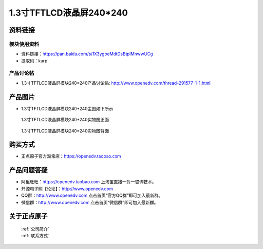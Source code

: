

1.3寸TFTLCD液晶屏240*240
=====================================



资料链接
------------

模块使用资料
^^^^^^^^^^

- 资料链接：https://pan.baidu.com/s/1X3ygoeMdtDsBtpIMnwwUCg 
- 提取码：karp
  
产品讨论帖
^^^^^^^^^^

- 1.3寸TFTLCD液晶屏模块240*240产品讨论贴: http://www.openedv.com/thread-291577-1-1.html



产品图片
--------

- 1.3寸TFTLCD液晶屏模块240*240主图如下所示

.. _pic_major_1_3TFTLCD:

.. figure:: media/1_3TFTLCD.png


   
  1.3寸TFTLCD液晶屏模块240*240实物图正面



.. _pic_major_1_3TFTLCDb:

.. figure:: media/1_3TFTLCDb.png


   
  1.3寸TFTLCD液晶屏模块240*240实物图背面




购买方式
-------- 

- 正点原子官方淘宝店：https://openedv.taobao.com 




产品问题答疑
------------

- 阿里旺旺：https://openedv.taobao.com 上淘宝直接一对一咨询技术。  
- 开源电子网【论坛】：http://www.openedv.com 
- QQ群：http://www.openedv.com   点击首页“官方QQ群”即可加入最新群。 
- 微信群：http://www.openedv.com 点击首页“微信群”即可加入最新群。
  


关于正点原子  
-----------------

 | :ref:`公司简介` 
 | :ref:`联系方式`




